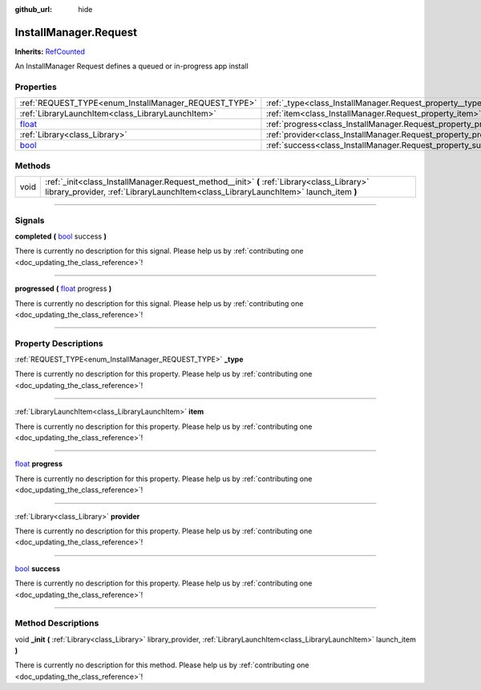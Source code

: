 :github_url: hide

.. DO NOT EDIT THIS FILE!!!
.. Generated automatically from Godot engine sources.
.. Generator: https://github.com/godotengine/godot/tree/master/doc/tools/make_rst.py.
.. XML source: https://github.com/godotengine/godot/tree/master/api/classes/InstallManager.Request.xml.

.. _class_InstallManager.Request:

InstallManager.Request
======================

**Inherits:** `RefCounted <https://docs.godotengine.org/en/stable/classes/class_refcounted.html>`_

An InstallManager Request defines a queued or in-progress app install

.. rst-class:: classref-reftable-group

Properties
----------

.. table::
   :widths: auto

   +----------------------------------------------------------------------------+-----------------------------------------------------------------+
   | :ref:`REQUEST_TYPE<enum_InstallManager_REQUEST_TYPE>`                      | :ref:`_type<class_InstallManager.Request_property__type>`       |
   +----------------------------------------------------------------------------+-----------------------------------------------------------------+
   | :ref:`LibraryLaunchItem<class_LibraryLaunchItem>`                          | :ref:`item<class_InstallManager.Request_property_item>`         |
   +----------------------------------------------------------------------------+-----------------------------------------------------------------+
   | `float <https://docs.godotengine.org/en/stable/classes/class_float.html>`_ | :ref:`progress<class_InstallManager.Request_property_progress>` |
   +----------------------------------------------------------------------------+-----------------------------------------------------------------+
   | :ref:`Library<class_Library>`                                              | :ref:`provider<class_InstallManager.Request_property_provider>` |
   +----------------------------------------------------------------------------+-----------------------------------------------------------------+
   | `bool <https://docs.godotengine.org/en/stable/classes/class_bool.html>`_   | :ref:`success<class_InstallManager.Request_property_success>`   |
   +----------------------------------------------------------------------------+-----------------------------------------------------------------+

.. rst-class:: classref-reftable-group

Methods
-------

.. table::
   :widths: auto

   +------+-----------------------------------------------------------------------------------------------------------------------------------------------------------------------------------+
   | void | :ref:`_init<class_InstallManager.Request_method__init>` **(** :ref:`Library<class_Library>` library_provider, :ref:`LibraryLaunchItem<class_LibraryLaunchItem>` launch_item **)** |
   +------+-----------------------------------------------------------------------------------------------------------------------------------------------------------------------------------+

.. rst-class:: classref-section-separator

----

.. rst-class:: classref-descriptions-group

Signals
-------

.. _class_InstallManager.Request_signal_completed:

.. rst-class:: classref-signal

**completed** **(** `bool <https://docs.godotengine.org/en/stable/classes/class_bool.html>`_ success **)**

.. container:: contribute

	There is currently no description for this signal. Please help us by :ref:`contributing one <doc_updating_the_class_reference>`!

.. rst-class:: classref-item-separator

----

.. _class_InstallManager.Request_signal_progressed:

.. rst-class:: classref-signal

**progressed** **(** `float <https://docs.godotengine.org/en/stable/classes/class_float.html>`_ progress **)**

.. container:: contribute

	There is currently no description for this signal. Please help us by :ref:`contributing one <doc_updating_the_class_reference>`!

.. rst-class:: classref-section-separator

----

.. rst-class:: classref-descriptions-group

Property Descriptions
---------------------

.. _class_InstallManager.Request_property__type:

.. rst-class:: classref-property

:ref:`REQUEST_TYPE<enum_InstallManager_REQUEST_TYPE>` **_type**

.. container:: contribute

	There is currently no description for this property. Please help us by :ref:`contributing one <doc_updating_the_class_reference>`!

.. rst-class:: classref-item-separator

----

.. _class_InstallManager.Request_property_item:

.. rst-class:: classref-property

:ref:`LibraryLaunchItem<class_LibraryLaunchItem>` **item**

.. container:: contribute

	There is currently no description for this property. Please help us by :ref:`contributing one <doc_updating_the_class_reference>`!

.. rst-class:: classref-item-separator

----

.. _class_InstallManager.Request_property_progress:

.. rst-class:: classref-property

`float <https://docs.godotengine.org/en/stable/classes/class_float.html>`_ **progress**

.. container:: contribute

	There is currently no description for this property. Please help us by :ref:`contributing one <doc_updating_the_class_reference>`!

.. rst-class:: classref-item-separator

----

.. _class_InstallManager.Request_property_provider:

.. rst-class:: classref-property

:ref:`Library<class_Library>` **provider**

.. container:: contribute

	There is currently no description for this property. Please help us by :ref:`contributing one <doc_updating_the_class_reference>`!

.. rst-class:: classref-item-separator

----

.. _class_InstallManager.Request_property_success:

.. rst-class:: classref-property

`bool <https://docs.godotengine.org/en/stable/classes/class_bool.html>`_ **success**

.. container:: contribute

	There is currently no description for this property. Please help us by :ref:`contributing one <doc_updating_the_class_reference>`!

.. rst-class:: classref-section-separator

----

.. rst-class:: classref-descriptions-group

Method Descriptions
-------------------

.. _class_InstallManager.Request_method__init:

.. rst-class:: classref-method

void **_init** **(** :ref:`Library<class_Library>` library_provider, :ref:`LibraryLaunchItem<class_LibraryLaunchItem>` launch_item **)**

.. container:: contribute

	There is currently no description for this method. Please help us by :ref:`contributing one <doc_updating_the_class_reference>`!

.. |virtual| replace:: :abbr:`virtual (This method should typically be overridden by the user to have any effect.)`
.. |const| replace:: :abbr:`const (This method has no side effects. It doesn't modify any of the instance's member variables.)`
.. |vararg| replace:: :abbr:`vararg (This method accepts any number of arguments after the ones described here.)`
.. |constructor| replace:: :abbr:`constructor (This method is used to construct a type.)`
.. |static| replace:: :abbr:`static (This method doesn't need an instance to be called, so it can be called directly using the class name.)`
.. |operator| replace:: :abbr:`operator (This method describes a valid operator to use with this type as left-hand operand.)`
.. |bitfield| replace:: :abbr:`BitField (This value is an integer composed as a bitmask of the following flags.)`
